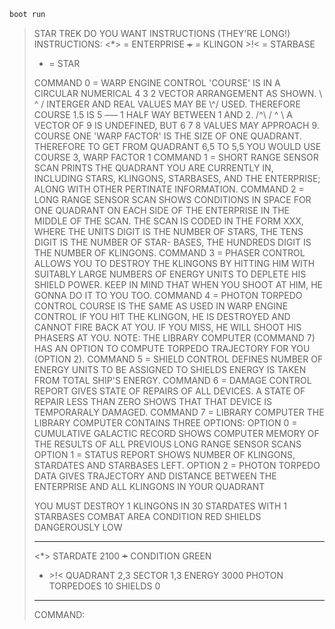 #+BEGIN_SRC sh
boot run
#+END_SRC

#+BEGIN_QUOTE
                          STAR TREK
DO YOU WANT INSTRUCTIONS (THEY'RE LONG!)
     INSTRUCTIONS:
<*> = ENTERPRISE
+++ = KLINGON
>!< = STARBASE
 *  = STAR
COMMAND 0 = WARP ENGINE CONTROL
  'COURSE' IS IN A CIRCULAR NUMERICAL          4  3  2
  VECTOR ARRANGEMENT AS SHOWN.                  \ ^ /
  INTERGER AND REAL VALUES MAY BE                \^/
  USED.  THEREFORE COURSE 1.5 IS              5 ----- 1
  HALF WAY BETWEEN 1 AND 2.                      /^\
                                                / ^ \
  A VECTOR OF 9 IS UNDEFINED, BUT              6  7  8
  VALUES MAY APPROACH 9.
                                               COURSE
  ONE 'WARP FACTOR' IS THE SIZE OF
  ONE QUADRANT.  THEREFORE TO GET
  FROM QUADRANT 6,5 TO 5,5 YOU WOULD
  USE COURSE 3, WARP FACTOR 1
COMMAND 1 = SHORT RANGE SENSOR SCAN
  PRINTS THE QUADRANT YOU ARE CURRENTLY IN, INCLUDING
  STARS, KLINGONS, STARBASES, AND THE ENTERPRISE; ALONG
  WITH OTHER PERTINATE INFORMATION.
COMMAND 2 = LONG RANGE SENSOR SCAN
  SHOWS CONDITIONS IN SPACE FOR ONE QUADRANT ON EACH SIDE
  OF THE ENTERPRISE IN THE MIDDLE OF THE SCAN.  THE SCAN
  IS CODED IN THE FORM XXX, WHERE THE UNITS DIGIT IS THE
  NUMBER OF STARS, THE TENS DIGIT IS THE NUMBER OF STAR-
  BASES, THE HUNDREDS DIGIT IS THE NUMBER OF KLINGONS.
COMMAND 3 = PHASER CONTROL
  ALLOWS YOU TO DESTROY THE KLINGONS BY HITTING HIM WITH
  SUITABLY LARGE NUMBERS OF ENERGY UNITS TO DEPLETE HIS
  SHIELD POWER.  KEEP IN MIND THAT WHEN YOU SHOOT AT
  HIM, HE GONNA DO IT TO YOU TOO.
COMMAND 4 = PHOTON TORPEDO CONTROL
  COURSE IS THE SAME AS USED IN WARP ENGINE CONTROL
  IF YOU HIT THE KLINGON, HE IS DESTROYED AND CANNOT FIRE
  BACK AT YOU.  IF YOU MISS, HE WILL SHOOT HIS PHASERS AT
  YOU.
   NOTE: THE LIBRARY COMPUTER (COMMAND 7) HAS AN OPTION
   TO COMPUTE TORPEDO TRAJECTORY FOR YOU (OPTION 2).
COMMAND 5 = SHIELD CONTROL
  DEFINES NUMBER OF ENERGY UNITS TO BE ASSIGNED TO SHIELDS
  ENERGY IS TAKEN FROM TOTAL SHIP'S ENERGY.
COMMAND 6 = DAMAGE CONTROL REPORT
  GIVES STATE OF REPAIRS OF ALL DEVICES.  A STATE OF REPAIR
  LESS THAN ZERO SHOWS THAT THAT DEVICE IS TEMPORARALY
  DAMAGED.
COMMAND 7 = LIBRARY COMPUTER
  THE LIBRARY COMPUTER CONTAINS THREE OPTIONS:
    OPTION 0 = CUMULATIVE GALACTIC RECORD
     SHOWS COMPUTER MEMORY OF THE RESULTS OF ALL PREVIOUS
     LONG RANGE SENSOR SCANS
    OPTION 1 = STATUS REPORT
     SHOWS NUMBER OF KLINGONS, STARDATES AND STARBASES
     LEFT.
    OPTION 2 = PHOTON TORPEDO DATA
     GIVES TRAJECTORY AND DISTANCE BETWEEN THE ENTERPRISE
     AND ALL KLINGONS IN YOUR QUADRANT


YOU MUST DESTROY 1  KLINGONS IN 30  STARDATES WITH 1  STARBASES
COMBAT AREA      CONDITION RED
   SHIELDS DANGEROUSLY LOW
---------------------------------
         <*>
                                        STARDATE         2100
             +++                        CONDITION         GREEN
      *          >!<                    QUADRANT         2,3
                                        SECTOR           1,3
                                        ENERGY           3000
                                        PHOTON TORPEDOES 10
                                        SHIELDS             0
---------------------------------
COMMAND:
#+END_QUOTE
